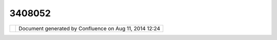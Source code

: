 3408052
#######

+-----------------------------------+-----------------------------------+-----------------------------------+
| Community Plugins : dxf & dwg     |
| plugin                            |
| This page last changed on Jun 29, |
| 2008 by ericjarvies.              |
| Description forthcoming...        |
+-----------------------------------+-----------------------------------+-----------------------------------+

+------------+----------------------------------------------------------+
| |image1|   | Document generated by Confluence on Aug 11, 2014 12:24   |
+------------+----------------------------------------------------------+

.. |image0| image:: images/border/spacer.gif
.. |image1| image:: images/border/spacer.gif
